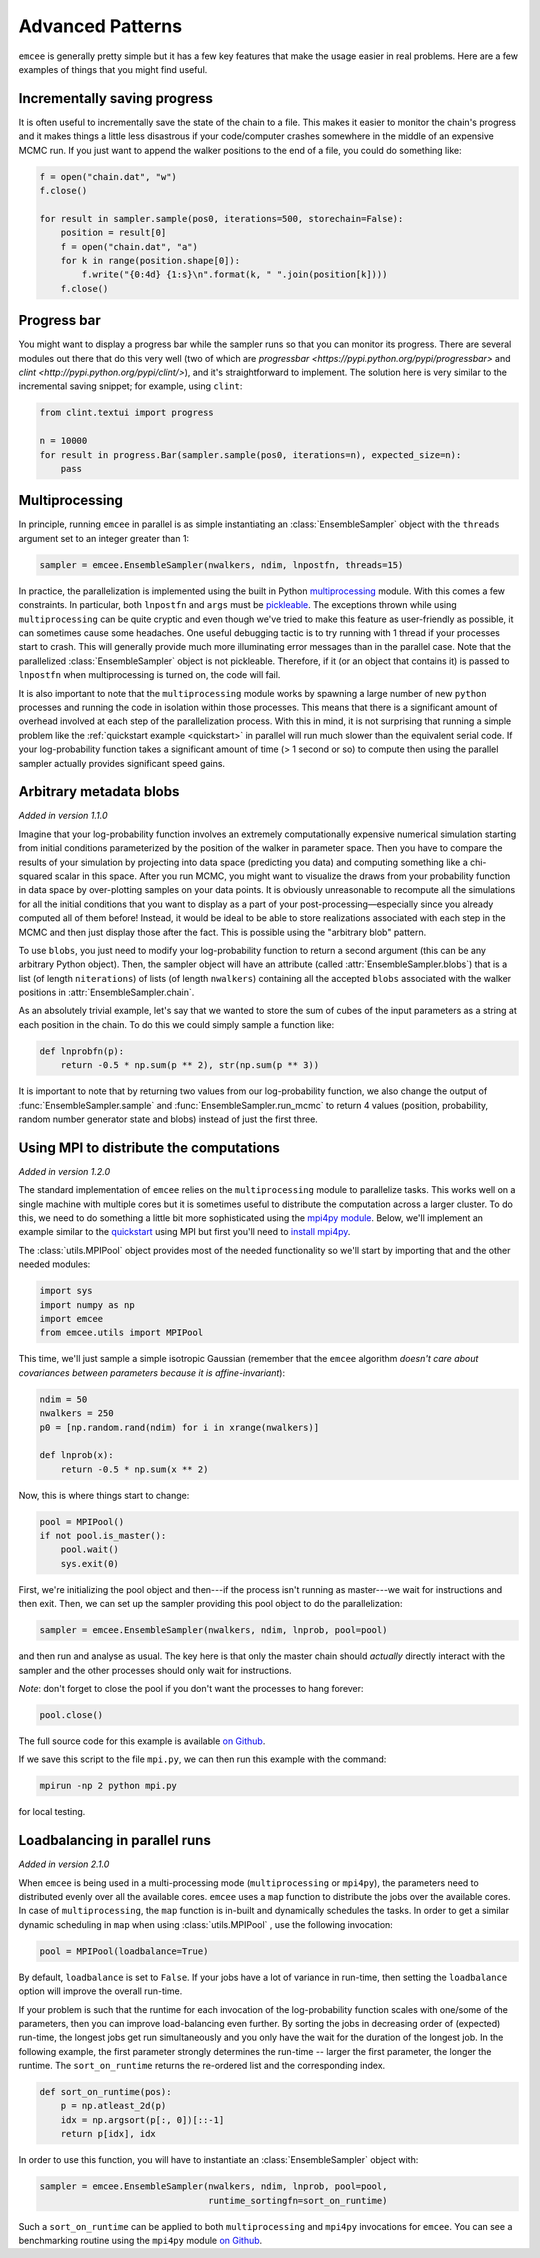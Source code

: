 .. _advanced:

.. module:: emcee

Advanced Patterns
=================

``emcee`` is generally pretty simple but it has a few key features that make
the usage easier in real problems. Here are a few examples of things that
you might find useful.


Incrementally saving progress
-----------------------------

It is often useful to incrementally save the state of the chain to a file.
This makes it easier to monitor the chain's progress and it makes things a
little less disastrous if your code/computer crashes somewhere in the middle
of an expensive MCMC run. If you just want to append the walker positions to
the end of a file, you could do something like:

.. code-block:: python

    f = open("chain.dat", "w")
    f.close()

    for result in sampler.sample(pos0, iterations=500, storechain=False):
        position = result[0]
        f = open("chain.dat", "a")
        for k in range(position.shape[0]):
            f.write("{0:4d} {1:s}\n".format(k, " ".join(position[k])))
        f.close()


Progress bar
------------

You might want to display a progress bar while the sampler runs so that you can
monitor its progress.  There are several modules out there that do this very
well (two of which are `progressbar <https://pypi.python.org/pypi/progressbar>`
and `clint <http://pypi.python.org/pypi/clint/>`), and it's straightforward to
implement.  The solution here is very similar to the incremental saving snippet;
for example, using ``clint``:

.. code-block:: python

    from clint.textui import progress

    n = 10000
    for result in progress.Bar(sampler.sample(pos0, iterations=n), expected_size=n):
        pass


Multiprocessing
---------------

In principle, running ``emcee`` in parallel is as simple instantiating an
:class:`EnsembleSampler` object with the ``threads`` argument set to an
integer greater than 1:

.. code-block:: python

    sampler = emcee.EnsembleSampler(nwalkers, ndim, lnpostfn, threads=15)

In practice, the parallelization is implemented using the built in Python
`multiprocessing <http://docs.python.org/library/multiprocessing.html>`_
module. With this comes a few constraints. In particular, both ``lnpostfn``
and ``args`` must be `pickleable
<http://docs.python.org/library/pickle.html#what-can-be-pickled-and-unpickled>`_.
The exceptions thrown while using ``multiprocessing`` can be quite cryptic
and even though we've tried to make this feature as user-friendly as possible,
it can sometimes cause some headaches. One useful debugging tactic is to
try running with 1 thread if your processes start to crash. This will
generally provide much more illuminating error messages than in the parallel
case. Note that the parallelized :class:`EnsembleSampler` object is not
pickleable. Therefore, if it (or an object that contains it) is passed to
``lnpostfn`` when multiprocessing is turned on, the code will fail.

It is also important to note that the ``multiprocessing`` module works by
spawning a large number of new ``python`` processes and running the code in
isolation within those processes. This means that there is a significant
amount of overhead involved at each step of the parallelization process.
With this in mind, it is not surprising that running a simple problem like
the :ref:`quickstart example <quickstart>` in parallel will run much slower
than the equivalent serial code. If your log-probability function takes
a significant amount of time (> 1 second or so) to compute then using the
parallel sampler actually provides significant speed gains.


.. _blobs:

Arbitrary metadata blobs
------------------------

*Added in version 1.1.0*

Imagine that your log-probability function involves an extremely
computationally expensive numerical simulation starting from initial
conditions parameterized by the position of the walker in parameter space.
Then you have to compare the results of your simulation by projecting into
data space (predicting you data) and computing something like a chi-squared
scalar in this space. After you run MCMC, you might want to visualize
the draws from your probability function in data space by over-plotting
samples on your data points. It is obviously unreasonable to recompute
all the simulations for all the initial conditions that you want to display
as a part of your post-processing—especially since you already computed all
of them before! Instead, it would be ideal to be able to store realizations
associated with each step in the MCMC and then just display those after the
fact. This is possible using the "arbitrary blob" pattern.

To use ``blobs``, you just need to modify your log-probability function to
return a second argument (this can be any arbitrary Python object). Then,
the sampler object will have an attribute (called
:attr:`EnsembleSampler.blobs`) that is a list (of length ``niterations``)
of lists (of length ``nwalkers``) containing all the accepted ``blobs``
associated with the walker positions in :attr:`EnsembleSampler.chain`.

As an absolutely trivial example, let's say that we wanted to store the
sum of cubes of the input parameters as a string at each position in the
chain. To do this we could simply sample a function like:

.. code-block:: python

    def lnprobfn(p):
        return -0.5 * np.sum(p ** 2), str(np.sum(p ** 3))

It is important to note that by returning two values from our log-probability
function, we also change the output of :func:`EnsembleSampler.sample` and
:func:`EnsembleSampler.run_mcmc` to return 4 values (position, probability,
random number generator state and blobs) instead of just the first three.

.. _mpi:

Using MPI to distribute the computations
----------------------------------------

*Added in version 1.2.0*

The standard implementation of ``emcee`` relies on the ``multiprocessing``
module to parallelize tasks. This works well on a single machine with
multiple cores but it is sometimes useful to distribute the computation
across a larger cluster. To do this, we need to do something a little bit
more sophisticated using the `mpi4py module
<http://mpi4py.scipy.org/docs/usrman/index.html>`_. Below, we'll implement
an example similar to the `quickstart <../quickstart>`_ using MPI but
first you'll need to `install mpi4py
<http://mpi4py.scipy.org/docs/usrman/install.html>`_.

The :class:`utils.MPIPool` object provides most of the needed functionality
so we'll start by importing that and the other needed modules:

.. code-block:: python

    import sys
    import numpy as np
    import emcee
    from emcee.utils import MPIPool

This time, we'll just sample a simple isotropic Gaussian (remember that the
``emcee`` algorithm *doesn't care about covariances between parameters
because it is affine-invariant*):

.. code-block:: python

    ndim = 50
    nwalkers = 250
    p0 = [np.random.rand(ndim) for i in xrange(nwalkers)]

    def lnprob(x):
        return -0.5 * np.sum(x ** 2)

Now, this is where things start to change:

.. code-block:: python

    pool = MPIPool()
    if not pool.is_master():
        pool.wait()
        sys.exit(0)

First, we're initializing the pool object and then---if the process isn't
running as master---we wait for instructions and then exit. Then, we can
set up the sampler providing this pool object to do the parallelization:

.. code-block:: python

    sampler = emcee.EnsembleSampler(nwalkers, ndim, lnprob, pool=pool)

and then run and analyse as usual. The key here is that only the master
chain should *actually* directly interact with the sampler and the other
processes should only wait for instructions.

*Note*: don't forget to close the pool if you don't want the processes to
hang forever:

.. code-block:: python

    pool.close()

The full source code for this example is available `on Github
<https://github.com/dfm/emcee/blob/master/examples/mpi.py>`_.

If we save this script to the file ``mpi.py``, we can then run this example
with the command:

.. code-block:: bash

    mpirun -np 2 python mpi.py

for local testing.

.. _loadbalance:

Loadbalancing in parallel runs
------------------------------

*Added in version 2.1.0*

When ``emcee`` is being used in a multi-processing mode (``multiprocessing`` or
``mpi4py``), the parameters need to distributed evenly over all the available
cores. ``emcee`` uses a ``map`` function to distribute the jobs over the available
cores. In case of ``multiprocessing``, the ``map`` function is in-built and
dynamically schedules the tasks. In order to get a similar dynamic
scheduling in ``map`` when using :class:`utils.MPIPool` , use the following
invocation:

.. code-block:: python

    pool = MPIPool(loadbalance=True)


By default, ``loadbalance`` is set to ``False``. If your jobs have a lot of
variance in run-time, then setting the ``loadbalance`` option will improve
the overall run-time.

If your problem is such that the runtime for each invocation of the
log-probability function scales with one/some of the parameters, then you can
improve load-balancing even further. By sorting the jobs in decreasing order
of (expected) run-time, the longest jobs get run simultaneously and you only
have the wait for the duration of the longest job. In the following example,
the first parameter strongly determines the run-time -- larger the first
parameter, the longer the runtime. The ``sort_on_runtime`` returns the
re-ordered list and the corresponding index.

.. code-block:: python

    def sort_on_runtime(pos):
        p = np.atleast_2d(p)
        idx = np.argsort(p[:, 0])[::-1]
        return p[idx], idx

In order to use this function, you will have to instantiate an
:class:`EnsembleSampler` object with:

.. code-block:: python

    sampler = emcee.EnsembleSampler(nwalkers, ndim, lnprob, pool=pool,
                                    runtime_sortingfn=sort_on_runtime)


Such a ``sort_on_runtime`` can be applied to both ``multiprocessing``
and ``mpi4py`` invocations for ``emcee``. You can see a benchmarking
routine using the ``mpi4py`` module `on Github
<https://github.com/dfm/emcee/blob/master/examples/loadbalance.py>`_.
